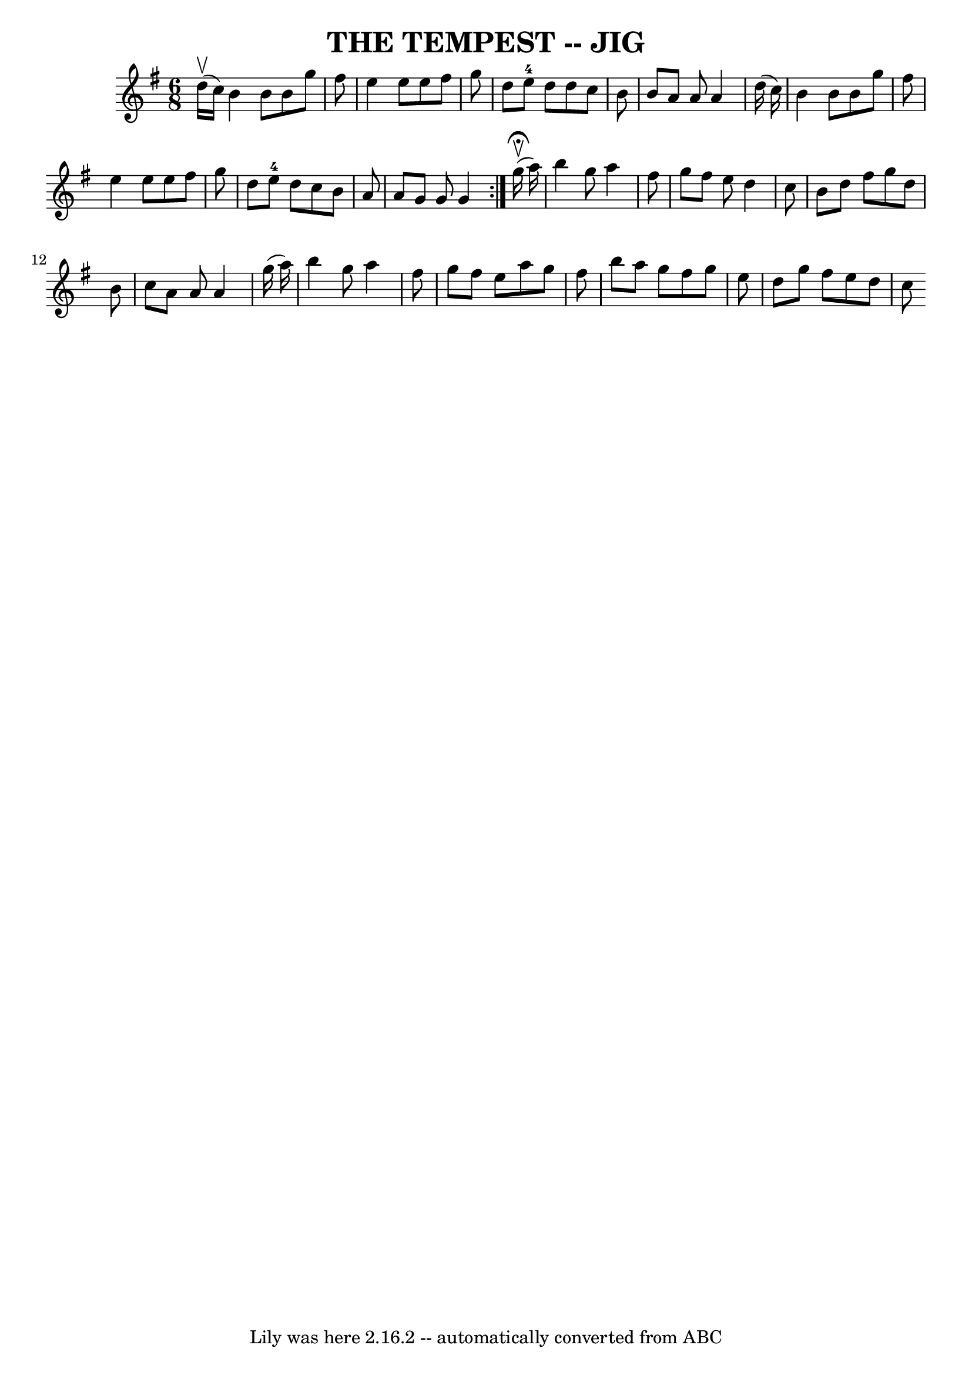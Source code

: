 \version "2.7.40"
\header {
	book = "Ryan's Mammoth Collection of Fiddle Tunes"
	crossRefNumber = "1"
	footnotes = "\\\\TEMPEST. [Form in two lines, of couples facing]. First two couples down the\\\\centre,  abreast,  turn  half  round  [ladies  remaining  at:  the right of\\\\partners], and back. Balance to the sides, [each couple], four hands round.\\\\Right and left."
	tagline = "Lily was here 2.16.2 -- automatically converted from ABC"
	title = "THE TEMPEST -- JIG"
}
voicedefault =  {
\set Score.defaultBarType = "empty"

\repeat volta 2 {
\time 6/8 \key g \major     d''16 (^\upbow   c''16  -)     b'4    b'8    b'8    
g''8    fis''8    \bar "|"   e''4    e''8    e''8    fis''8    g''8    \bar "|" 
  d''8    e''8-4   d''8    d''8    c''8    b'8    \bar "|"   b'8    a'8    
a'8    a'4    d''16 (   c''16  -)   \bar "|"     b'4    b'8    b'8    g''8    
fis''8    \bar "|"   e''4    e''8    e''8    fis''8    g''8    \bar "|"   d''8  
  e''8-4   d''8    c''8    b'8    a'8    \bar "|"   a'8    g'8    g'8    g'4 
   }       g''16 ^\fermata(^\upbow   a''16  -)   \bar "|"     b''4    g''8    
a''4    fis''8    \bar "|"   g''8    fis''8    e''8    d''4    c''8    \bar "|" 
  b'8    d''8    fis''8    g''8    d''8    b'8    \bar "|"   c''8    a'8    a'8 
   a'4    g''16 (   a''16  -)   \bar "|"     b''4    g''8    a''4    fis''8    
\bar "|"   g''8    fis''8    e''8    a''8    g''8    fis''8    \bar "|"   b''8  
  a''8    g''8    fis''8    g''8    e''8    \bar "|"   d''8    g''8    fis''8   
 e''8    d''8    c''8    
}

\score{
    <<

	\context Staff="default"
	{
	    \voicedefault 
	}

    >>
	\layout {
	}
	\midi {}
}
